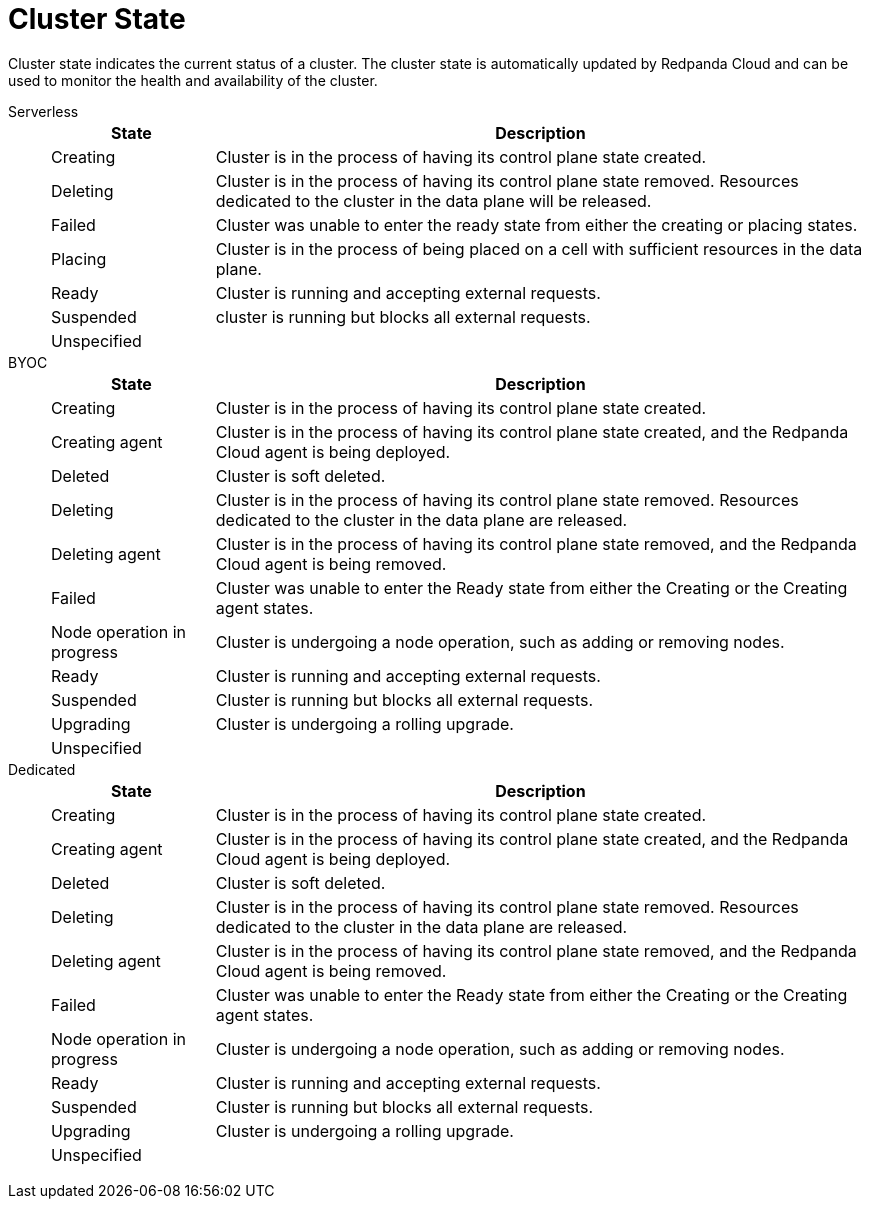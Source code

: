 = Cluster State
:description: Learn about the current status of a cluster.

Cluster state indicates the current status of a cluster. The cluster state is automatically updated by Redpanda Cloud and can be used to monitor the health and availability of the cluster.

[tabs]
=====
Serverless::
+
--
[cols="1,4",options="header"]
|===
|State |Description
|Creating |Cluster is in the process of having its control plane state created.
|Deleting |Cluster is in the process of having its control plane state removed. Resources dedicated to the cluster in the data plane will be released.
|Failed |Cluster was unable to enter the ready state from either the creating or placing states.
|Placing |Cluster is in the process of being placed on a cell with sufficient resources in the data plane.
|Ready |Cluster is running and accepting external requests.
|Suspended |cluster is running but blocks all external requests.
|Unspecified |
|===
--
BYOC::
+
--
[cols="1,4",options="header"]
|===
|State |Description
|Creating |Cluster is in the process of having its control plane state created.
|Creating agent |Cluster is in the process of having its control plane state created, and the Redpanda Cloud agent is being deployed.  
|Deleted |Cluster is soft deleted.
|Deleting |Cluster is in the process of having its control plane state removed. Resources dedicated to the cluster in the data plane are released.
|Deleting agent |Cluster is in the process of having its control plane state removed, and the Redpanda Cloud agent is being removed.   
|Failed |Cluster was unable to enter the Ready state from either the Creating or the Creating agent states.
|Node operation in progress |Cluster is undergoing a node operation, such as adding or removing nodes.
|Ready |Cluster is running and accepting external requests.
|Suspended |Cluster is running but blocks all external requests.
|Upgrading |Cluster is undergoing a rolling upgrade.
|Unspecified |
|===
--
Dedicated::
+
--
[cols="1,4",options="header"]
|===
|State |Description
|Creating |Cluster is in the process of having its control plane state created.
|Creating agent |Cluster is in the process of having its control plane state created, and the Redpanda Cloud agent is being deployed.   
|Deleted |Cluster is soft deleted.
|Deleting |Cluster is in the process of having its control plane state removed. Resources dedicated to the cluster in the data plane are released.
|Deleting agent |Cluster is in the process of having its control plane state removed, and the Redpanda Cloud agent is being removed.  
|Failed |Cluster was unable to enter the Ready state from either the Creating or the Creating agent states.
|Node operation in progress |Cluster is undergoing a node operation, such as adding or removing nodes.
|Ready |Cluster is running and accepting external requests.
|Suspended |Cluster is running but blocks all external requests.
|Upgrading |Cluster is undergoing a rolling upgrade.
|Unspecified |
|===
--
=====